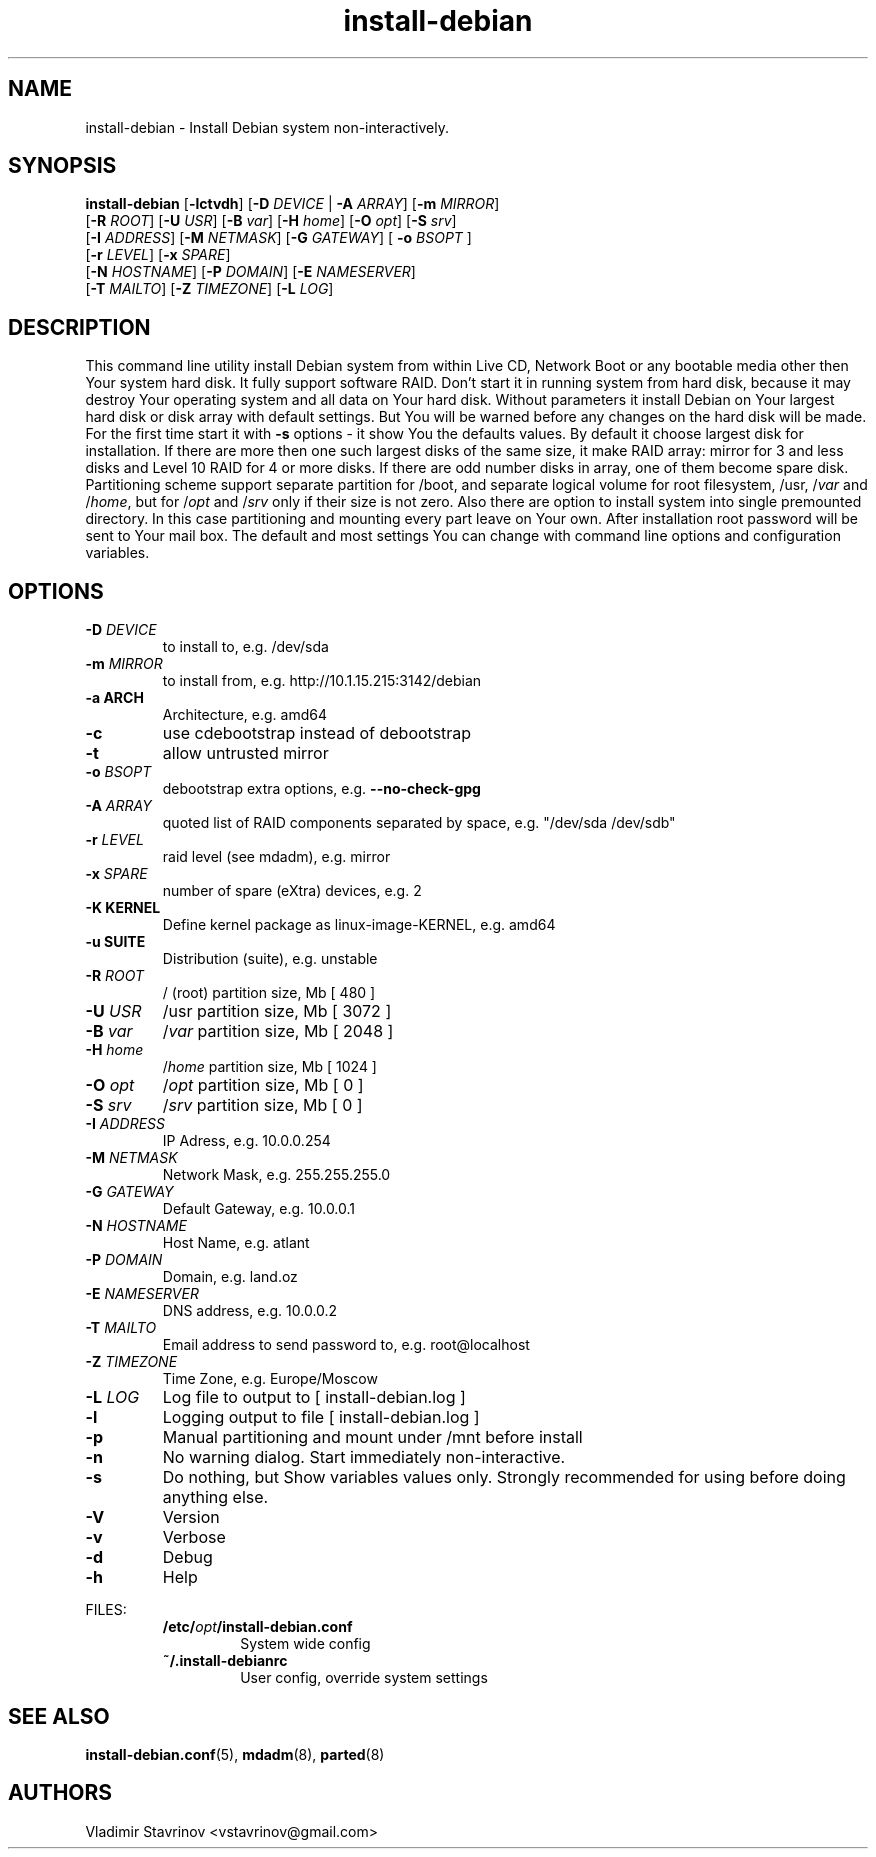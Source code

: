 .\"Text automatically generated by txt2man
.TH install-debian 8 "12 December 2011" "" ""
.SH NAME 
install-debian - Install Debian system non-interactively.
.SH SYNOPSIS
.nf
.fam C
\fBinstall-debian\fP [\fB-lctvdh\fP] [\fB-D\fP \fIDEVICE\fP | \fB-A\fP \fIARRAY\fP]  [\fB-m\fP \fIMIRROR\fP]
                 [\fB-R\fP \fIROOT\fP] [\fB-U\fP \fIUSR\fP] [\fB-B\fP \fIvar\fP] [\fB-H\fP \fIhome\fP] [\fB-O\fP \fIopt\fP] [\fB-S\fP \fIsrv\fP]
                 [\fB-I\fP \fIADDRESS\fP] [\fB-M\fP \fINETMASK\fP] [\fB-G\fP \fIGATEWAY\fP] [ \fB-o\fP \fIBSOPT\fP ]
                 [\fB-r\fP \fILEVEL\fP] [\fB-x\fP \fISPARE\fP]
                 [\fB-N\fP \fIHOSTNAME\fP] [\fB-P\fP \fIDOMAIN\fP] [\fB-E\fP \fINAMESERVER\fP]
                 [\fB-T\fP \fIMAILTO\fP] [\fB-Z\fP \fITIMEZONE\fP] [\fB-L\fP \fILOG\fP]

.fam T
.fi
.fam T
.fi
.SH DESCRIPTION
This command line utility install Debian system from within Live CD, Network Boot or any bootable media other then Your system hard disk. It fully support software RAID. Don't start it in running system from hard disk, because it may destroy Your operating system and all data on Your hard disk. Without parameters it install Debian on Your largest hard disk or disk array with default settings. But You will be warned before any changes on the hard disk will be made. For the first time start it with \fB-s\fP options - it show You the defaults values. By default it choose largest disk for installation. If there are more then one such largest disks of the same size, it make RAID array: mirror for 3 and less disks and Level 10 RAID for 4 or more disks. If there are odd number disks in array, one of them become spare disk. Partitioning scheme support separate partition for /boot, and separate logical volume for root filesystem, /usr, /\fIvar\fP and /\fIhome\fP, but for /\fIopt\fP and /\fIsrv\fP only if their size is not zero. Also there are option to install system into single premounted directory. In this case partitioning and mounting every part leave on Your own. After installation root password will be sent to Your mail box. The default and most settings You can change with command line options and configuration variables.
.SH OPTIONS

.TP
.B
\fB-D\fP \fIDEVICE\fP
to install to, e.g. /dev/sda
.TP
.B
\fB-m\fP \fIMIRROR\fP
to install from, e.g. http://10.1.15.215:3142/debian
.TP
.B
\fB-a\fP ARCH
Architecture, e.g. amd64
.TP
.B
\fB-c\fP
use cdebootstrap instead of debootstrap
.TP
.B
\fB-t\fP
allow untrusted mirror
.TP
.B
\fB-o\fP \fIBSOPT\fP
debootstrap extra options, e.g. \fB--no-check-gpg\fP
.TP
.B
\fB-A\fP \fIARRAY\fP
quoted list of RAID components separated by space, e.g. "/dev/sda /dev/sdb"
.TP
.B
\fB-r\fP \fILEVEL\fP
raid level (see mdadm), e.g. mirror
.TP
.B
\fB-x\fP \fISPARE\fP
number of spare (eXtra) devices, e.g. 2
.TP
.B
\fB-K\fP KERNEL
Define kernel package as linux-image-KERNEL, e.g. amd64
.TP
.B
\fB-u\fP SUITE
Distribution (suite), e.g. unstable
.TP
.B
\fB-R\fP \fIROOT\fP
/ (root) partition size, Mb [ 480 ]
.TP
.B
\fB-U\fP \fIUSR\fP
/usr partition size, Mb [ 3072 ]
.TP
.B
\fB-B\fP \fIvar\fP
/\fIvar\fP partition size, Mb [ 2048 ]
.TP
.B
\fB-H\fP \fIhome\fP
/\fIhome\fP partition size, Mb [ 1024 ]
.TP
.B
\fB-O\fP \fIopt\fP
/\fIopt\fP partition size, Mb [ 0 ]
.TP
.B
\fB-S\fP \fIsrv\fP
/\fIsrv\fP partition size, Mb [ 0 ]
.TP
.B
\fB-I\fP \fIADDRESS\fP
IP Adress, e.g. 10.0.0.254
.TP
.B
\fB-M\fP \fINETMASK\fP
Network Mask, e.g. 255.255.255.0
.TP
.B
\fB-G\fP \fIGATEWAY\fP
Default Gateway, e.g. 10.0.0.1
.TP
.B
\fB-N\fP \fIHOSTNAME\fP
Host Name, e.g. atlant
.TP
.B
\fB-P\fP \fIDOMAIN\fP
Domain, e.g. land.oz
.TP
.B
\fB-E\fP \fINAMESERVER\fP
DNS address, e.g. 10.0.0.2
.TP
.B
\fB-T\fP \fIMAILTO\fP
Email address to send password to, e.g. root@localhost
.TP
.B
\fB-Z\fP \fITIMEZONE\fP
Time Zone, e.g. Europe/Moscow
.TP
.B
\fB-L\fP \fILOG\fP
Log file to output to [ install-debian.log ]
.TP
.B
\fB-l\fP
Logging output to file [ install-debian.log ]
.TP
.B
\fB-p\fP
Manual partitioning and mount under /mnt before install
.TP
.B
\fB-n\fP
No warning dialog. Start immediately non-interactive.
.TP
.B
\fB-s\fP
Do nothing, but Show variables values only. Strongly recommended for using before doing anything else.
.TP
.B
\fB-V\fP
Version
.TP
.B
\fB-v\fP
Verbose
.TP
.B
\fB-d\fP
Debug
.TP
.B
\fB-h\fP
Help
.RE
.PP
FILES:
.RS
.TP
.B
/etc/\fIopt\fP/install-debian.conf
System wide config
.TP
.B
~/.install-debianrc
User config, override system settings
.SH SEE ALSO
\fBinstall-debian.conf\fP(5), \fBmdadm\fP(8), \fBparted\fP(8)
.SH AUTHORS
Vladimir Stavrinov <vstavrinov@gmail.com>
